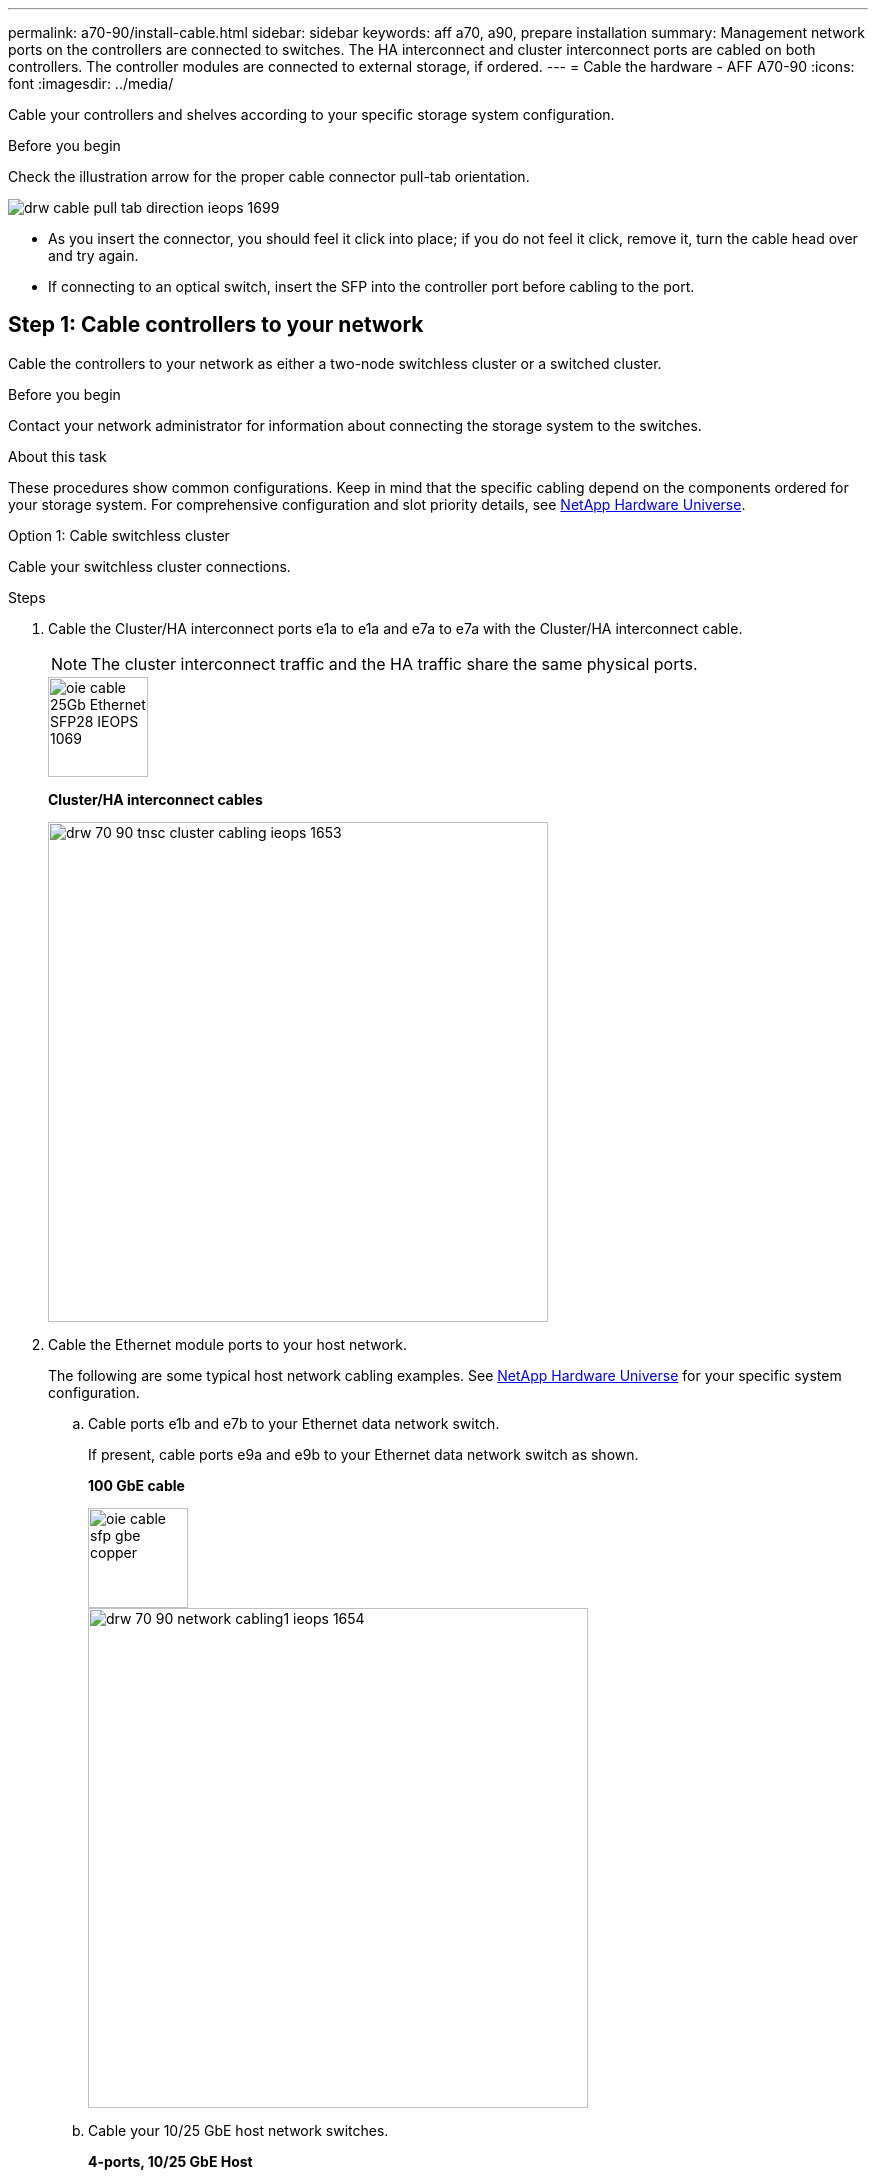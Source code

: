 ---
permalink: a70-90/install-cable.html
sidebar: sidebar
keywords: aff a70, a90, prepare installation
summary: Management network ports on the controllers are connected to switches. The HA interconnect and cluster interconnect ports are cabled on both controllers. The controller modules are connected to external storage, if ordered.
---
= Cable the hardware - AFF A70-90
:icons: font
:imagesdir: ../media/

[.lead]
Cable your controllers and shelves according to your specific storage system configuration.

.Before you begin
Check the illustration arrow for the proper cable connector pull-tab orientation.

image::../media/drw_cable_pull_tab_direction_ieops-1699.svg[]

* As you insert the connector, you should feel it click into place; if you do not feel it click, remove it, turn the cable head over and try again.
* If connecting to an optical switch, insert the SFP into the controller port before cabling to the port.


== Step 1: Cable controllers to your network
Cable the controllers to your network as either a two-node switchless cluster or a switched cluster.

.Before you begin

Contact your network administrator for information about connecting the storage system to the switches.

.About this task
These procedures show common configurations. Keep in mind that the specific cabling depend on the components ordered for your storage system. For comprehensive configuration and slot priority details, see link:https://hwu.netapp.com[NetApp Hardware Universe^].

[role="tabbed-block"]
====

.Option 1: Cable switchless cluster
--
Cable your switchless cluster connections.

.Steps

. Cable the Cluster/HA interconnect ports e1a to e1a and e7a to e7a with the Cluster/HA interconnect cable.

+
NOTE: The cluster interconnect traffic and the HA traffic share the same physical ports.

+

image::../media/oie_cable_25Gb_Ethernet_SFP28_IEOPS-1069.svg[width=100pxx]
*Cluster/HA interconnect cables*
+
image::../media/drw_70-90_tnsc_cluster_cabling_ieops-1653.svg[width=500px]
+
. Cable the Ethernet module ports to your host network. 
+
The following are some typical host network cabling examples. See  link:https://hwu.netapp.com[NetApp Hardware Universe^] for your specific system configuration.

.. Cable ports e1b and e7b to your Ethernet data network switch. 
+
If present, cable ports e9a and e9b to your Ethernet data network switch as shown.
+
*100 GbE cable*
+
image::../media/oie_cable_sfp_gbe_copper.svg[width=100px]
+
image::../media/drw_70-90_network_cabling1_ieops-1654.svg[width=500px]

+
.. Cable your 10/25 GbE host network switches.
+
*4-ports, 10/25 GbE Host*
+
image::../media/oie_cable_sfp_gbe_copper.svg[width=100px]
+
image::../media/drw_70-90_network_cabling2_ieops-1655.svg[width=500px]
+


. Cable the controller management (wrench) ports to the management network switches with 1000BASE-T RJ-45 cables.
+
image::../media/oie_cable_rj45.svg[width=100px]
*1000BASE-T RJ-45 cables*
+
image::../media/drw_70-90_management_connection_ieops-1656.svg[width=500px]

IMPORTANT: DO NOT plug in the power cords yet. 


--
.Option 2: Cable switched cluster
--
Cable your switched cluster connections.

.Steps

. Make the following cabling connections:

+
NOTE: The cluster interconnect traffic and the HA traffic share the same physical ports.


+
.. Cable port e1a on Controller A and port e1a on Controller B to cluster network switch A. 
.. Cable port e7a on Controller A and port e7a on Controller B to cluster network switch B.
+
*100 GbE cable*
+
image::../media/oie_cable100_gbe_qsfp28.svg[width=100px]
+
image::../media/drw_70-90_switched_cluster_cabling_ieops-1657.svg[width=500px]

. Cable the Ethernet module ports to your host network. 
+
The following are some typical host network cabling examples. See  link:https://hwu.netapp.com[NetApp Hardware Universe^] for your specific system configuration.

.. Cable ports e1b and e7b to your Ethernet data network switch. 
+
If present, cable ports e9a and e9b to your Ethernet data network switch as shown.
+
*100 GbE cable*
+
image::../media/oie_cable_sfp_gbe_copper.svg[width=100px]
+
image::../media/drw_70-90_network_cabling1_ieops-1654.svg[width=500px]

+
.. Cable your 10/25 GbE host network switches.
+
*4-ports, 10/25 GbE Host*
+
image::../media/oie_cable_sfp_gbe_copper.svg[width=100px]
+
image::../media/drw_70-90_network_cabling2_ieops-1655.svg[width=500px]
+


. Cable the controller management (wrench) ports to the management network switches with 1000BASE-T RJ-45 cables.
+
image::../media/oie_cable_rj45.svg[width=100px]
*1000BASE-T RJ-45 cables*
+
image::../media/drw_70-90_management_connection_ieops-1656.svg[width=500px]

IMPORTANT: DO NOT plug in the power cords yet. 

--

====

== Step 2: Cable controllers to shelves
Cable your controllers to the shelf or shelves. 

These procedures show how to cable your controllers to one shelf and to two shelves. You can connect your controllers to a maximum of four shelves.


// start tabbed area

[role="tabbed-block"]
====

.Option 1: Cable to one NS224 shelf
--
Cable each controller to the NSM modules on the NS224 shelf. The graphics show cabling from each of the controllers: Controller A cabling in blue and Controller B cabling in yellow.

.Steps
. Connect controller A port e11a to NSM A port e0a.
. Connect controller A port e11b to port NSM B port e0b.
+
image:../media/drw_A70-90_1shelf_cabling_A_ieops-1731.svg[]

. Connect controller B port e11a to NSM B port e0a.
. Connect controller B port e11b to NSM A port e0b.
+
image:../media/drw_a70-90_1shelf_cabling_b_ieops-1732.svg[]

--

.Option 2: Cable to two NS224 shelves
--
Cable each controller to the NSM modules on both NS224 shelves. The graphics show cabling from each of the controllers: Controller A cabling in blue and Controller B cabling in yellow.

.Steps

. On shelf 1, cable the following connections:
.. Connect controller A port e11a to NSM A port e0a.

.. Connect controller A port e8b to NSM B port e0b.

.. Connect controller B port e11a to NSM B port e0.

.. Connect controller B port e8b to NSM A port e0b.
+
image:../media/drw_a70-90_2shelf_cabling_a_ieops-1733.svg[200]
+

. On shelf 2, cable the following connections:
.. Connect controller A port e8a to NSM A port e0a.

.. Connect controller A port e11b to NSM B port e0b.

.. Connect controller B port e11b to NSM A port e0b.

.. Connect controller B port e8a to NSM B port e0a.
+
image:../media/drw_a70-90_2shelf_cabling_b_ieops-1734.svg[200]
+

--

====

// end tabbed area



